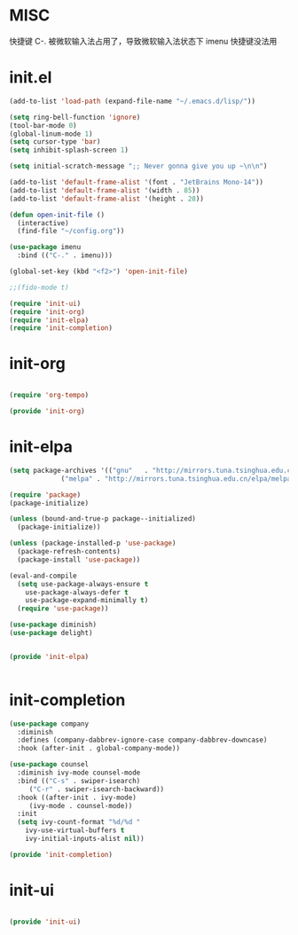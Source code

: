 #+PROPERTY: header-args :mkdirp yes
* MISC
快捷键 C-. 被微软输入法占用了，导致微软输入法状态下 imenu 快捷键没法用
  
* init.el
  
  #+begin_src emacs-lisp :tangle ~/.emacs.d/init.el
    (add-to-list 'load-path (expand-file-name "~/.emacs.d/lisp/"))

    (setq ring-bell-function 'ignore)
    (tool-bar-mode 0)
    (global-linum-mode 1)
    (setq cursor-type 'bar)
    (setq inhibit-splash-screen 1)

    (setq initial-scratch-message ";; Never gonna give you up ~\n\n")

    (add-to-list 'default-frame-alist '(font . "JetBrains Mono-14"))
    (add-to-list 'default-frame-alist '(width . 85))
    (add-to-list 'default-frame-alist '(height . 28))

    (defun open-init-file ()
      (interactive)
      (find-file "~/config.org"))

    (use-package imenu
      :bind (("C-." . imenu)))

    (global-set-key (kbd "<f2>") 'open-init-file)

    ;;(fido-mode t)

    (require 'init-ui)
    (require 'init-org)
    (require 'init-elpa)
    (require 'init-completion)

  #+end_src
  
* init-org

  #+begin_src emacs-lisp :tangle ~/.emacs.d/lisp/init-org.el

    (require 'org-tempo)

    (provide 'init-org)
  #+end_src

* init-elpa
  #+begin_src emacs-lisp :tangle ~/.emacs.d/lisp/init-elpa.el
    (setq package-archives '(("gnu"   . "http://mirrors.tuna.tsinghua.edu.cn/elpa/gnu/")
			     ("melpa" . "http://mirrors.tuna.tsinghua.edu.cn/elpa/melpa/")))

    (require 'package)
    (package-initialize)

    (unless (bound-and-true-p package--initialized)
      (package-initialize))

    (unless (package-installed-p 'use-package)
      (package-refresh-contents)
      (package-install 'use-package))

    (eval-and-compile
      (setq use-package-always-ensure t
	    use-package-always-defer t
	    use-package-expand-minimally t)
      (require 'use-package))

    (use-package diminish)
    (use-package delight)


    (provide 'init-elpa)


  #+end_src

  
* init-completion
  #+begin_src emacs-lisp :tangle ~/.emacs.d/lisp/init-completion.el
    (use-package company
      :diminish
      :defines (company-dabbrev-ignore-case company-dabbrev-downcase)
      :hook (after-init . global-company-mode))

    (use-package counsel
      :diminish ivy-mode counsel-mode
      :bind (("C-s" . swiper-isearch)
	     ("C-r" . swiper-isearch-backward))
      :hook ((after-init . ivy-mode)
	     (ivy-mode . counsel-mode))
      :init
      (setq ivy-count-format "%d/%d "
	    ivy-use-virtual-buffers t
	    ivy-initial-inputs-alist nil))

    (provide 'init-completion)

  #+end_src

* init-ui
  #+begin_src emacs-lisp :tangle ~/.emacs.d/lisp/init-ui.el

    (provide 'init-ui)

  #+end_src
